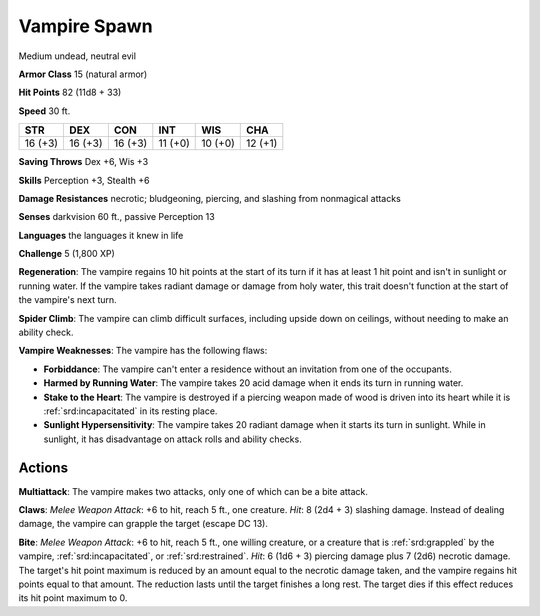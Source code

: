 
.. _srd:vampire-spawn:

Vampire Spawn
-------------

Medium undead, neutral evil

**Armor Class** 15 (natural armor)

**Hit Points** 82 (11d8 + 33)

**Speed** 30 ft.

+----------+-----------+-----------+-----------+-----------+-----------+
| STR      | DEX       | CON       | INT       | WIS       | CHA       |
+==========+===========+===========+===========+===========+===========+
| 16 (+3)  | 16 (+3)   | 16 (+3)   | 11 (+0)   | 10 (+0)   | 12 (+1)   |
+----------+-----------+-----------+-----------+-----------+-----------+

**Saving Throws** Dex +6, Wis +3

**Skills** Perception +3, Stealth +6

**Damage Resistances** necrotic; bludgeoning, piercing, and slashing
from nonmagical attacks

**Senses** darkvision 60 ft., passive Perception 13

**Languages** the languages it knew in life

**Challenge** 5 (1,800 XP)

**Regeneration**: The vampire regains 10 hit points at the start of its
turn if it has at least 1 hit point and isn't in sunlight or running
water. If the vampire takes radiant damage or damage from holy water,
this trait doesn't function at the start of the vampire's next turn.

**Spider Climb**: The vampire can climb difficult surfaces, including
upside down on ceilings, without needing to make an ability check.

**Vampire Weaknesses**: The vampire has the following flaws:

- **Forbiddance**: The vampire can't enter a residence without an
  invitation from one of the occupants.

- **Harmed by Running Water**: The vampire takes 20 acid damage when it
  ends its turn in running water.

- **Stake to the Heart**: The vampire is destroyed if a piercing weapon
  made of wood is driven into its heart while it is :ref:`srd:incapacitated` in its
  resting place.

- **Sunlight Hypersensitivity**: The vampire takes 20 radiant damage when
  it starts its turn in sunlight. While in sunlight, it has disadvantage
  on attack rolls and ability checks.

Actions
~~~~~~~~~~~~~~~~~~~~~~~~~~~~~~~~~

**Multiattack**: The vampire makes two attacks, only one of which can be
a bite attack.

**Claws**: *Melee Weapon Attack*: +6 to hit, reach 5 ft.,
one creature. *Hit*: 8 (2d4 + 3) slashing damage. Instead of dealing
damage, the vampire can grapple the target (escape DC 13).

**Bite**:
*Melee Weapon Attack*: +6 to hit, reach 5 ft., one willing creature, or
a creature that is :ref:`srd:grappled` by the vampire, :ref:`srd:incapacitated`, or
:ref:`srd:restrained`. *Hit*: 6 (1d6 + 3) piercing damage plus 7 (2d6) necrotic
damage. The target's hit point maximum is reduced by an amount equal to
the necrotic damage taken, and the vampire regains hit points equal to
that amount. The reduction lasts until the target finishes a long rest.
The target dies if this effect reduces its hit point maximum to 0.

